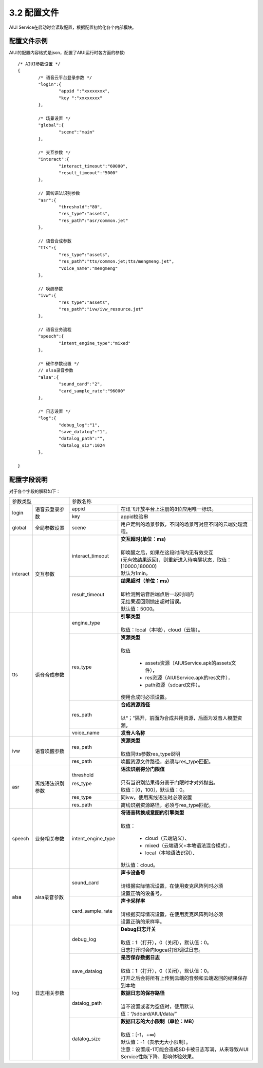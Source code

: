 .. _aiui_cfg_label:

3.2 配置文件
------------

AIUI Service在启动时会读取配置，根据配置初始化各个内部模块。

配置文件示例
^^^^^^^^^^^^

AIUI的配置内容格式是json，配置了AIUI运行时各方面的参数::

	/* AIUI参数设置 */
	{
		/* 语音云平台登录参数 */
		"login":{
			"appid ":"xxxxxxxx",
			"key ":"xxxxxxxx"
		},
			
		/* 场景设置 */
		"global":{
			"scene":"main"
		},	

		/* 交互参数 */
		"interact":{
			"interact_timeout":"60000",
			"result_timeout":"5000"
		},
	
		// 离线语法识别参数
		"asr":{
			"threshold":"80",
			"res_type":"assets",
			"res_path":"asr/common.jet"
		},
		
		// 语音合成参数
		"tts":{
			"res_type":"assets",
			"res_path":"tts/common.jet;tts/mengmeng.jet",
			"voice_name":"mengmeng"
		},

		// 唤醒参数
		"ivw":{
			"res_type":"assets",
			"res_path":"ivw/ivw_resource.jet"
		},

		// 语音业务流程
		"speech":{
			"intent_engine_type":"mixed"
		},

		/* 硬件参数设置 */
		// alsa录音参数
		"alsa":{
			"sound_card":"2",
			"card_sample_rate":"96000"
		},

		/* 日志设置 */
		"log":{
			"debug_log":"1",
			"save_datalog":"1",
			"datalog_path":"",
			"datalog_siz":1024
		},
	
	}
	
配置字段说明
^^^^^^^^^^^^^

对于各个字段的解释如下：


+------------------------------+--------------------------------------------------------------------------------------+
|      参数类型                |         参数名称                                                                     |
+---------+--------------------+---------------------+----------------------------------------------------------------+
|         |                    |   appid             | | 在讯飞开放平台上注册的8位应用唯一标识。                      |
|login    |语音云登录参数      +---------------------+----------------------------------------------------------------+
|         |                    |   key               | | appid校验串                                                  |
+---------+--------------------+---------------------+----------------------------------------------------------------+
|global   |全局参数设置        |   scene             | | 用户定制的场景参数，不同的场景可对应不同的云端处理流程。     |
|         |                    |                     |                                                                |
+---------+--------------------+---------------------+----------------------------------------------------------------+
|         |                    |   interact_timeout  | | **交互超时(单位：ms)**                                       |
|         |                    |                     | |                                                              |
|         |                    |                     | | 即唤醒之后，如果在这段时间内无有效交互                       |
|         |                    |                     | | (无有效结果返回)，则重新进入待唤醒状态，取值：[10000,180000) |
|         |                    |                     | | 默认为1min。                                                 |
|interact |交互参数            +---------------------+----------------------------------------------------------------+
|         |                    |   result_timeout    | | **结果超时（单位：ms）**                                     |
|         |                    |                     | |                                                              |
|         |                    |                     | | 即检测到语音后端点后一段时间内                               |
|         |                    |                     | | 无结果返回则抛出超时错误。                                   |
|         |                    |                     | | 默认值：5000。                                               |
+---------+--------------------+---------------------+----------------------------------------------------------------+
|         |                    |   engine_type       | | **引擎类型**                                                 |
|         |                    |                     | |                                                              |
|         |                    |                     | | 取值：local（本地），cloud（云端）。                         |
|         |                    +---------------------+----------------------------------------------------------------+
|         |                    |   res_type          | | **资源类型**                                                 |
|         |                    |                     | |                                                              |
|         |                    |                     | | 取值                                                         |
|         |                    |                     |                                                                |
|         |                    |                     |    *  assets资源（AIUIService.apk的assets文件），              |
|         |                    |                     |    *  res资源（AIUIService.apk的res文件），                    |
|         |                    |                     |    *  path资源（sdcard文件）。                                 |
|         |                    |                     |                                                                |
|         |                    |                     | | 使用合成时必须设置。                                         |
|tts      |语音合成参数        +---------------------+----------------------------------------------------------------+
|         |                    |   res_path          | | **合成资源路径**                                             |
|         |                    |                     | |                                                              |
|         |                    |                     | | 以“；”隔开，前面为合成共用资源，后面为发音人模型资源。       |
|         |                    +---------------------+----------------------------------------------------------------+
|         |                    |   voice_name        | | **发音人名称**                                               |
+---------+--------------------+---------------------+----------------------------------------------------------------+
|         |                    |                     | | **资源类型**                                                 |
|         |                    |                     | |                                                              |
|         |                    |   res_path          | | 取值同tts参数res_type说明                                    |
|ivw      |语音唤醒参数        +---------------------+----------------------------------------------------------------+
|         |                    |   res_path          | | 唤醒资源文件路径，必须与res_type匹配。                       |
+---------+--------------------+---------------------+----------------------------------------------------------------+
|         |                    |   threshold         | | **语法识别得分门限值**                                       |
|         |                    |                     | |                                                              |
|         |                    |                     | | 只有当识别结果得分高于门限时才对外抛出。                     |
|         |                    |   res_type          | | 取值：[0，100]，默认值：0。                                  |
|asr      |离线语法识别参数    +---------------------+----------------------------------------------------------------+
|         |                    |   res_type          | | 同ivw，使用离线语法时必须设置                                |
|         |                    +---------------------+----------------------------------------------------------------+
|         |                    |   res_path          | | 离线识别资源路径，必须与res_type匹配。                       |
+---------+--------------------+---------------------+----------------------------------------------------------------+
|         |                    |  intent_engine_type | | **将语音转换成意图的引擎类型**                               |
|         |                    |                     | |                                                              |
|         |                    |                     | | 取值：                                                       |
|         |                    |                     |                                                                |
|         |                    |                     |     * cloud（云端语义）、                                      |
|         |                    |                     |     * mixed（云端语义+本地语法混合模式），                     |
| speech  |业务相关参数        |                     |     * local（本地语法识别）、                                  |
|         |                    |                     |                                                                |
|         |                    |                     | | 默认值：cloud。                                              |
+---------+--------------------+---------------------+----------------------------------------------------------------+
|         |                    |   sound_card        | | **声卡设备号**                                               |
|         |                    |                     | |                                                              |
|         |                    |                     | | 请根据实际情况设置，在使用麦克风阵列时必须                   |
|alsa     |alsa录音参数        |                     | | 设置正确的设备号。                                           |
|         |                    +---------------------+----------------------------------------------------------------+
|         |                    |  card_sample_rate   | | **声卡采样率**                                               |
|         |                    |                     | |                                                              |
|         |                    |                     | | 请根据实际情况设置，在使用麦克风阵列时必须                   |
|         |                    |                     | | 设置正确的采样率。                                           |
+---------+--------------------+---------------------+----------------------------------------------------------------+
|         |                    |   debug_log         | | **Debug日志开关**                                            |
|         |                    |                     | |                                                              |
|         |                    |                     | | 取值：1（打开），0（关闭），默认值：0。                      |
|         |                    |                     | | 日志打开时会向logcat打印调试日志。                           |
|         |                    +---------------------+----------------------------------------------------------------+
|         |                    |   save_datalog      | | **是否保存数据日志**                                         |
|         |                    |                     | |                                                              |
|         |                    |                     | | 取值：1（打开），0（关闭），默认值：0。                      |
|         |                    |                     | | 打开之后会将所有上传到云端的音频和云端返回的结果保存到本地   |
|         |                    +---------------------+----------------------------------------------------------------+
|log      | 日志相关参数       |   datalog_path      | | **数据日志的保存路径**                                       |
|         |                    |                     | |                                                              |
|         |                    |                     | | 当不设置或者为空值时，使用默认值：“/sdcard/AIUI/data/”       |
|         |                    +---------------------+----------------------------------------------------------------+
|         |                    |                     | | **数据日志的大小限制（单位：MB）**                           |
|         |                    |                     | |                                                              |
|         |                    |                     | | 取值：[-1，+∞)                                               |
|         |                    |   datalog_size      | | 默认值：-1（表示无大小限制）。                               |
|         |                    |                     | | 注意：设置成-1可能会造成SD卡被日志写满，从来导致AIUI         |
|         |                    |                     | | Service性能下降，影响体验效果。                              |
+---------+--------------------+---------------------+----------------------------------------------------------------+

                                                                                                                      